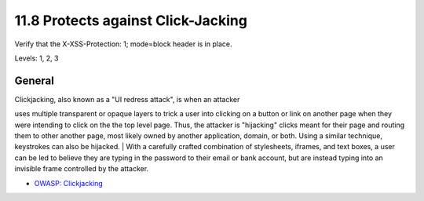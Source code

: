11.8 Protects against Click-Jacking
===================================

Verify that the X-XSS-Protection: 1; mode=block header is in place.

Levels: 1, 2, 3

General
-------

| Clickjacking, also known as a "UI redress attack", is when an attacker
uses multiple transparent or opaque layers to trick a user into clicking
on a button or link on another page when they were intending to click on
the the top level page. Thus, the attacker is "hijacking" clicks meant
for their page and routing them to other another page, most likely owned
by another application, domain, or both. Using a similar technique,
keystrokes can also be hijacked.
| With a carefully crafted combination of stylesheets, iframes, and text
boxes, a user can be led to believe they are typing in the password to
their email or bank account, but are instead typing into an invisible
frame controlled by the attacker.

-  `OWASP:
   Clickjacking <https://www.owasp.org/index.php/Clickjacking>`__

